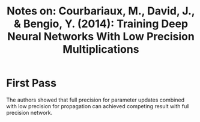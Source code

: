 #+TITLE: Notes on: Courbariaux, M., David, J., & Bengio, Y. (2014): Training Deep Neural Networks With Low Precision Multiplications

* First Pass

  The authors showed that full precision for parameter updates
  combined with low precision for propagation can achieved competing
  result with full precision network.

